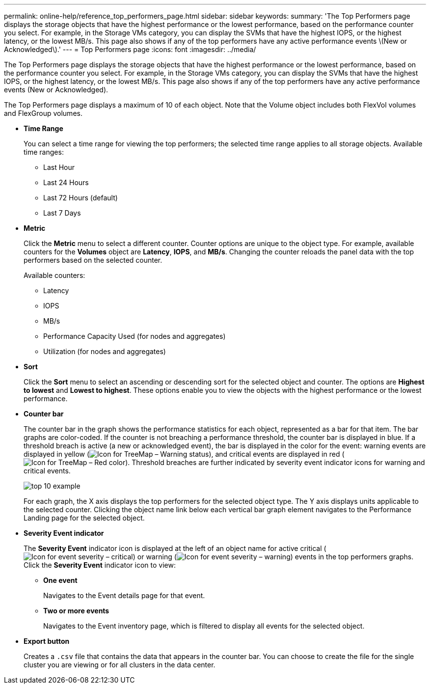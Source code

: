 ---
permalink: online-help/reference_top_performers_page.html
sidebar: sidebar
keywords: 
summary: 'The Top Performers page displays the storage objects that have the highest performance or the lowest performance, based on the performance counter you select. For example, in the Storage VMs category, you can display the SVMs that have the highest IOPS, or the highest latency, or the lowest MB/s. This page also shows if any of the top performers have any active performance events \(New or Acknowledged\).'
---
= Top Performers page
:icons: font
:imagesdir: ../media/

[.lead]
The Top Performers page displays the storage objects that have the highest performance or the lowest performance, based on the performance counter you select. For example, in the Storage VMs category, you can display the SVMs that have the highest IOPS, or the highest latency, or the lowest MB/s. This page also shows if any of the top performers have any active performance events (New or Acknowledged).

The Top Performers page displays a maximum of 10 of each object. Note that the Volume object includes both FlexVol volumes and FlexGroup volumes.

* *Time Range*
+
You can select a time range for viewing the top performers; the selected time range applies to all storage objects. Available time ranges:

 ** Last Hour
 ** Last 24 Hours
 ** Last 72 Hours (default)
 ** Last 7 Days

* *Metric*
+
Click the *Metric* menu to select a different counter. Counter options are unique to the object type. For example, available counters for the *Volumes* object are *Latency*, *IOPS*, and *MB/s*. Changing the counter reloads the panel data with the top performers based on the selected counter.
+
Available counters:

 ** Latency
 ** IOPS
 ** MB/s
 ** Performance Capacity Used (for nodes and aggregates)
 ** Utilization (for nodes and aggregates)

* *Sort*
+
Click the *Sort* menu to select an ascending or descending sort for the selected object and counter. The options are *Highest to lowest* and *Lowest to highest*. These options enable you to view the objects with the highest performance or the lowest performance.

* *Counter bar*
+
The counter bar in the graph shows the performance statistics for each object, represented as a bar for that item. The bar graphs are color-coded. If the counter is not breaching a performance threshold, the counter bar is displayed in blue. If a threshold breach is active (a new or acknowledged event), the bar is displayed in the color for the event: warning events are displayed in yellow (image:../media/treemapstatus_warning_png.gif[Icon for TreeMap – Warning status]), and critical events are displayed in red (image:../media/treemapred_png.gif[Icon for TreeMap – Red color]). Threshold breaches are further indicated by severity event indicator icons for warning and critical events.
+
image::../media/top_10_example.gif[]
+
For each graph, the X axis displays the top performers for the selected object type. The Y axis displays units applicable to the selected counter. Clicking the object name link below each vertical bar graph element navigates to the Performance Landing page for the selected object.

* *Severity Event indicator*
+
The *Severity Event* indicator icon is displayed at the left of an object name for active critical (image:../media/sev_critical_um60.png[Icon for event severity – critical]) or warning (image:../media/sev_warning_um60.png[Icon for event severity – warning]) events in the top performers graphs. Click the *Severity Event* indicator icon to view:

 ** *One event*
+
Navigates to the Event details page for that event.

 ** *Two or more events*
+
Navigates to the Event inventory page, which is filtered to display all events for the selected object.

* *Export button*
+
Creates a `.csv` file that contains the data that appears in the counter bar. You can choose to create the file for the single cluster you are viewing or for all clusters in the data center.
